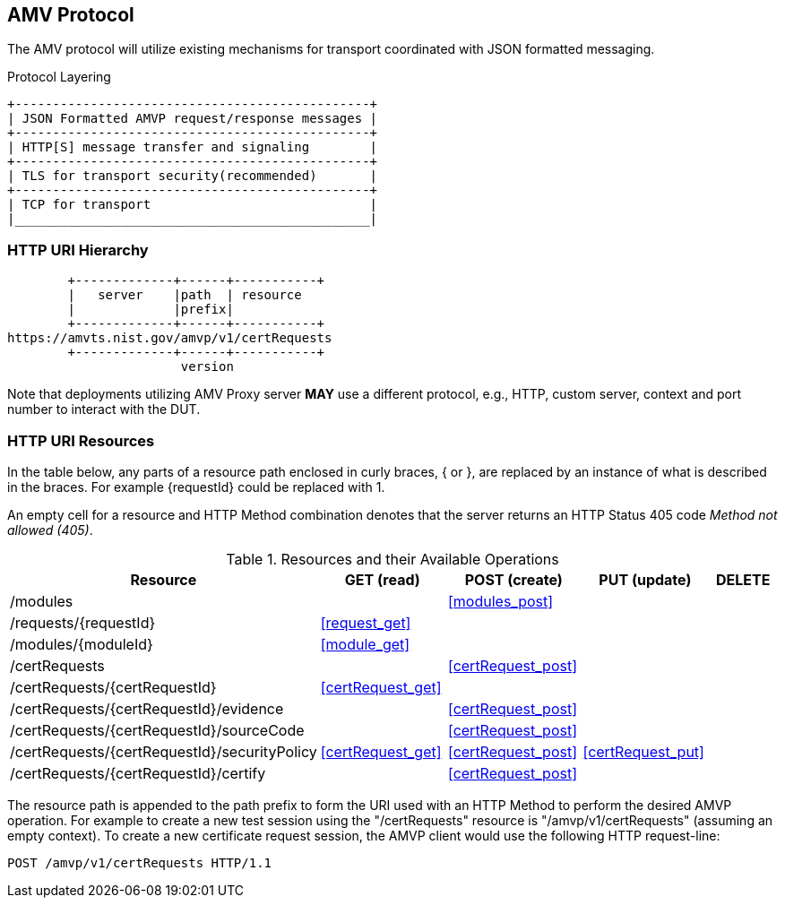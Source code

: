 == AMV Protocol

The AMV protocol will utilize existing mechanisms for transport coordinated with JSON formatted messaging.

[[xml_figure3]]
.Protocol Layering
[align=center,alt=,type=]

....

+-----------------------------------------------+
| JSON Formatted AMVP request/response messages |
+-----------------------------------------------+
| HTTP[S] message transfer and signaling        |
+-----------------------------------------------+
| TLS for transport security(recommended)       |
+-----------------------------------------------+
| TCP for transport                             |
|_______________________________________________|

....

[[uriComposition]]
=== HTTP URI Hierarchy

[[uriDiagram]]
[align=center,alt=,type=]
....
        +-------------+------+-----------+
        |   server    |path  | resource
        |             |prefix|
        +-------------+------+-----------+
https://amvts.nist.gov/amvp/v1/certRequests
        +-------------+------+-----------+
                       version


....

Note that deployments utilizing AMV Proxy server *MAY* use a different protocol, e.g., HTTP, custom server, context and port number to interact with the DUT.

[[uriResources]]
=== HTTP URI Resources

In the table below, any parts of a resource path enclosed in curly braces, { or }, are replaced by an instance of what is described in the braces. For example {requestId} could be replaced with 1.

An empty cell for a resource and HTTP Method combination denotes that the server returns an HTTP Status 405 code _Method not allowed (405)_.

[[uri_table]]
[cols="<,<,<,<,<"]
.Resources and their Available Operations
|===
| Resource | GET (read) | POST (create) | PUT (update) | DELETE

| /modules | | <<modules_post>> | |
| /requests/{requestId} | <<request_get>> | | |
| /modules/{moduleId} | <<module_get>> | | |
| /certRequests | | <<certRequest_post>> | |
| /certRequests/{certRequestId} | <<certRequest_get>> | | | 
| /certRequests/{certRequestId}/evidence | | <<certRequest_post>> | |
| /certRequests/{certRequestId}/sourceCode | | <<certRequest_post>> | |
| /certRequests/{certRequestId}/securityPolicy | <<certRequest_get>> | <<certRequest_post>> | <<certRequest_put>> |
| /certRequests/{certRequestId}/certify | | <<certRequest_post>> | |
|===

The resource path is appended to the path prefix to form the URI used with an HTTP Method to perform the desired AMVP operation. For example to create a new test session using the "/certRequests" resource is "/amvp/v1/certRequests" (assuming an empty context). To create a new certificate request session, the AMVP client would use the following HTTP request-line:

`POST /amvp/v1/certRequests HTTP/1.1`
